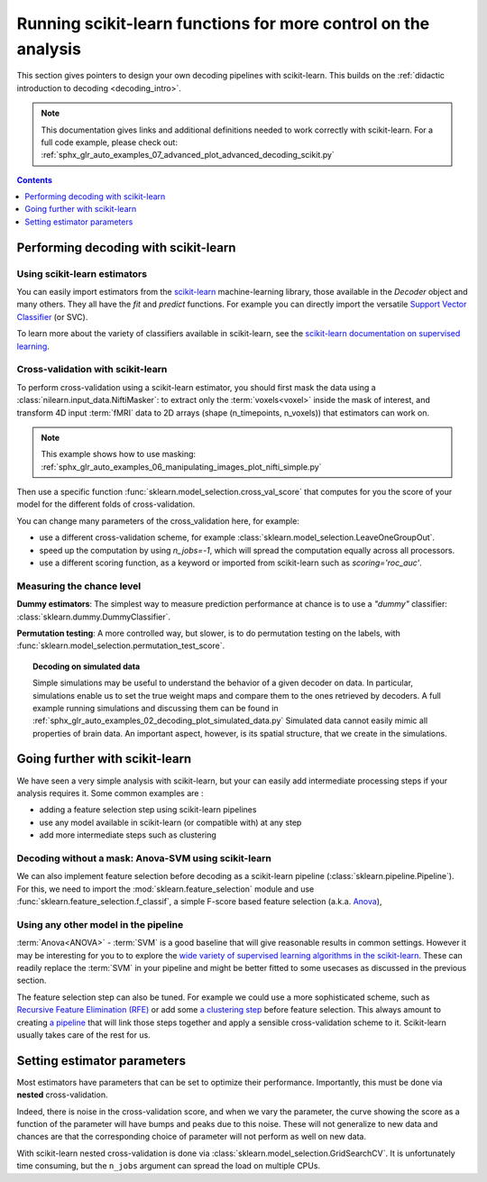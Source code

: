 .. _going_further:

==========================================================================
Running scikit-learn functions for more control on the analysis
==========================================================================

This section gives pointers to design your own decoding pipelines with
scikit-learn. This builds on the :ref:`didactic introduction to decoding <decoding_intro>`.

.. note::

   This documentation gives links and additional definitions needed to work
   correctly with scikit-learn. For a full code example, please check out: :ref:`sphx_glr_auto_examples_07_advanced_plot_advanced_decoding_scikit.py`


.. contents:: **Contents**
    :local:
    :depth: 1


Performing decoding with scikit-learn
=======================================

Using scikit-learn estimators
--------------------------------

You can easily import estimators from the `scikit-learn <http://scikit-learn.org>`_ machine-learning library, those available in the `Decoder` object and many others.
They all have the `fit` and `predict` functions. For example you can directly import the versatile `Support Vector Classifier <http://scikit-learn.org/stable/modules/svm.html>`_ (or SVC).

To learn more about the variety of classifiers available in scikit-learn, see the `scikit-learn documentation on supervised learning <http://scikit-learn.org/stable/supervised_learning.html>`_.


Cross-validation with scikit-learn
-----------------------------------

To perform cross-validation using a scikit-learn estimator, you should first
mask the data using a :class:`nilearn.input_data.NiftiMasker`: to extract
only the :term:`voxels<voxel>` inside the mask of interest, and transform 4D input :term:`fMRI`
data to 2D arrays (shape (n_timepoints, n_voxels)) that estimators can work on.

.. note::

   This example shows how to use masking:
   :ref:`sphx_glr_auto_examples_06_manipulating_images_plot_nifti_simple.py`

Then use a specific function :func:`sklearn.model_selection.cross_val_score`
that computes for you the score of your model for the different folds
of cross-validation.

You can change many parameters of the cross_validation here, for example:

* use a different cross-validation scheme, for example :class:`sklearn.model_selection.LeaveOneGroupOut`.

* speed up the computation by using `n_jobs=-1`, which will spread the computation equally across all processors.

* use a different scoring function, as a keyword or imported from scikit-learn such as `scoring='roc_auc'`.

.. seealso::

   * If you need more than only than cross-validation scores (i.e the predictions
     or models for each fold) or if you want to learn more on various cross-validation schemes,
     see `here <https://scikit-learn.org/stable/modules/cross_validation.html>`_.

   * `How to evaluate a model using scikit-learn
     <http://scikit-learn.org/stable/modules/model_evaluation.html#common-cases-predefined-values>`_.


Measuring the chance level
---------------------------

**Dummy estimators**: The simplest way to measure prediction performance at chance is to use a *"dummy"* classifier: :class:`sklearn.dummy.DummyClassifier`.

**Permutation testing**: A more controlled way, but slower, is to do permutation testing on the labels, with :func:`sklearn.model_selection.permutation_test_score`.

.. topic:: **Decoding on simulated data**

   Simple simulations may be useful to understand the behavior of a given
   decoder on data. In particular, simulations enable us to set the true
   weight maps and compare them to the ones retrieved by decoders. A full
   example running simulations and discussing them can be found in
   :ref:`sphx_glr_auto_examples_02_decoding_plot_simulated_data.py`
   Simulated data cannot easily mimic all properties of brain data. An
   important aspect, however, is its spatial structure, that we create in
   the simulations.


Going further with scikit-learn
================================

We have seen a very simple analysis with scikit-learn, but your can easily add
intermediate processing steps if your analysis requires it. Some common
examples are :

* adding a feature selection step using scikit-learn pipelines
* use any model available in scikit-learn (or compatible with) at any step
* add more intermediate steps such as clustering

Decoding without a mask: Anova-SVM using scikit-learn
------------------------------------------------------

We can also implement feature selection before decoding as a scikit-learn pipeline (:class:`sklearn.pipeline.Pipeline`).
For this, we need to import the :mod:`sklearn.feature_selection` module and use :func:`sklearn.feature_selection.f_classif`, a simple F-score based feature selection (a.k.a. `Anova <https://en.wikipedia.org/wiki/Analysis_of_variance#The_F-test>`_),

Using any other model in the pipeline
-------------------------------------

:term:`Anova<ANOVA>` - :term:`SVM` is a good baseline that will give reasonable results
in common settings. However it may be interesting for you to to explore the
`wide variety of supervised learning algorithms in the scikit-learn
<http://scikit-learn.org/stable/supervised_learning.html>`_. These can readily
replace the :term:`SVM` in your pipeline and might be better fitted
to some usecases as discussed in the previous section.

The feature selection step can also be tuned. For example we could use a more
sophisticated scheme, such as `Recursive Feature Elimination (RFE)
<http://scikit-learn.org/stable/modules/feature_selection.html#recursive-feature-elimination>`_
or add some `a clustering step <https://scikit-learn.org/stable/modules/clustering.html>`_
before feature selection. This always amount to creating 
`a pipeline <https://scikit-learn.org/stable/modules/compose.html>`_ that will 
link those steps together and apply a sensible cross-validation scheme to it. 
Scikit-learn usually takes care of the rest for us.

.. seealso::

  * The corresponding full code example to practice with pipelines :ref:`sphx_glr_auto_examples_07_advanced_plot_advanced_decoding_scikit.py`

  * The `scikit-learn documentation <http://scikit-learn.org>`_ with detailed
    explanations on a large variety of estimators and machine learning techniques.
    To become better at decoding, you need to study it.


Setting estimator parameters
============================

Most estimators have parameters that can be set to optimize their
performance. Importantly, this must be done via **nested**
cross-validation.

Indeed, there is noise in the cross-validation score, and when we vary
the parameter, the curve showing the score as a function of the parameter
will have bumps and peaks due to this noise. These will not generalize to
new data and chances are that the corresponding choice of parameter will
not perform as well on new data.

With scikit-learn nested cross-validation is done via
:class:`sklearn.model_selection.GridSearchCV`. It is unfortunately time
consuming, but the ``n_jobs`` argument can spread the load on multiple
CPUs.

.. seealso::

   `The scikit-learn documentation on choosing estimators and their parameters
   selection <https://scikit-learn.org/stable/tutorial/statistical_inference/model_selection.html>`_

